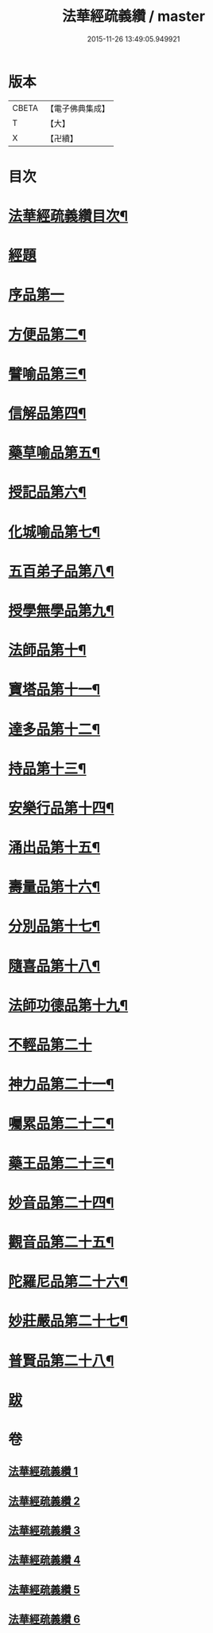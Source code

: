 #+TITLE: 法華經疏義纘 / master
#+DATE: 2015-11-26 13:49:05.949921
* 版本
 |     CBETA|【電子佛典集成】|
 |         T|【大】     |
 |         X|【卍續】    |

* 目次
* [[file:KR6d0017_001.txt::001-0001a2][法華經疏義纘目次¶]]
* [[file:KR6d0017_001.txt::0001b12][經題]]
* [[file:KR6d0017_001.txt::0005a4][序品第一]]
* [[file:KR6d0017_003.txt::0043b17][方便品第二¶]]
* [[file:KR6d0017_004.txt::004-0057b13][譬喻品第三¶]]
* [[file:KR6d0017_004.txt::0070b15][信解品第四¶]]
* [[file:KR6d0017_004.txt::0073a2][藥草喻品第五¶]]
* [[file:KR6d0017_004.txt::0075b5][授記品第六¶]]
* [[file:KR6d0017_004.txt::0077b20][化城喻品第七¶]]
* [[file:KR6d0017_005.txt::0085c15][五百弟子品第八¶]]
* [[file:KR6d0017_005.txt::0086c21][授學無學品第九¶]]
* [[file:KR6d0017_005.txt::0087b12][法師品第十¶]]
* [[file:KR6d0017_005.txt::0090a6][寶塔品第十一¶]]
* [[file:KR6d0017_005.txt::0091b24][達多品第十二¶]]
* [[file:KR6d0017_005.txt::0093a3][持品第十三¶]]
* [[file:KR6d0017_005.txt::0093b19][安樂行品第十四¶]]
* [[file:KR6d0017_005.txt::0097a15][涌出品第十五¶]]
* [[file:KR6d0017_005.txt::0098c10][壽量品第十六¶]]
* [[file:KR6d0017_006.txt::006-0101a18][分別品第十七¶]]
* [[file:KR6d0017_006.txt::0102c6][隨喜品第十八¶]]
* [[file:KR6d0017_006.txt::0103a21][法師功德品第十九¶]]
* [[file:KR6d0017_006.txt::0103b24][不輕品第二十]]
* [[file:KR6d0017_006.txt::0103c14][神力品第二十一¶]]
* [[file:KR6d0017_006.txt::0104a4][囑累品第二十二¶]]
* [[file:KR6d0017_006.txt::0104a20][藥王品第二十三¶]]
* [[file:KR6d0017_006.txt::0105c6][妙音品第二十四¶]]
* [[file:KR6d0017_006.txt::0107a20][觀音品第二十五¶]]
* [[file:KR6d0017_006.txt::0117a18][陀羅尼品第二十六¶]]
* [[file:KR6d0017_006.txt::0117b6][妙莊嚴品第二十七¶]]
* [[file:KR6d0017_006.txt::0117c6][普賢品第二十八¶]]
* [[file:KR6d0017_006.txt::0117c23][跋]]
* 卷
** [[file:KR6d0017_001.txt][法華經疏義纘 1]]
** [[file:KR6d0017_002.txt][法華經疏義纘 2]]
** [[file:KR6d0017_003.txt][法華經疏義纘 3]]
** [[file:KR6d0017_004.txt][法華經疏義纘 4]]
** [[file:KR6d0017_005.txt][法華經疏義纘 5]]
** [[file:KR6d0017_006.txt][法華經疏義纘 6]]
